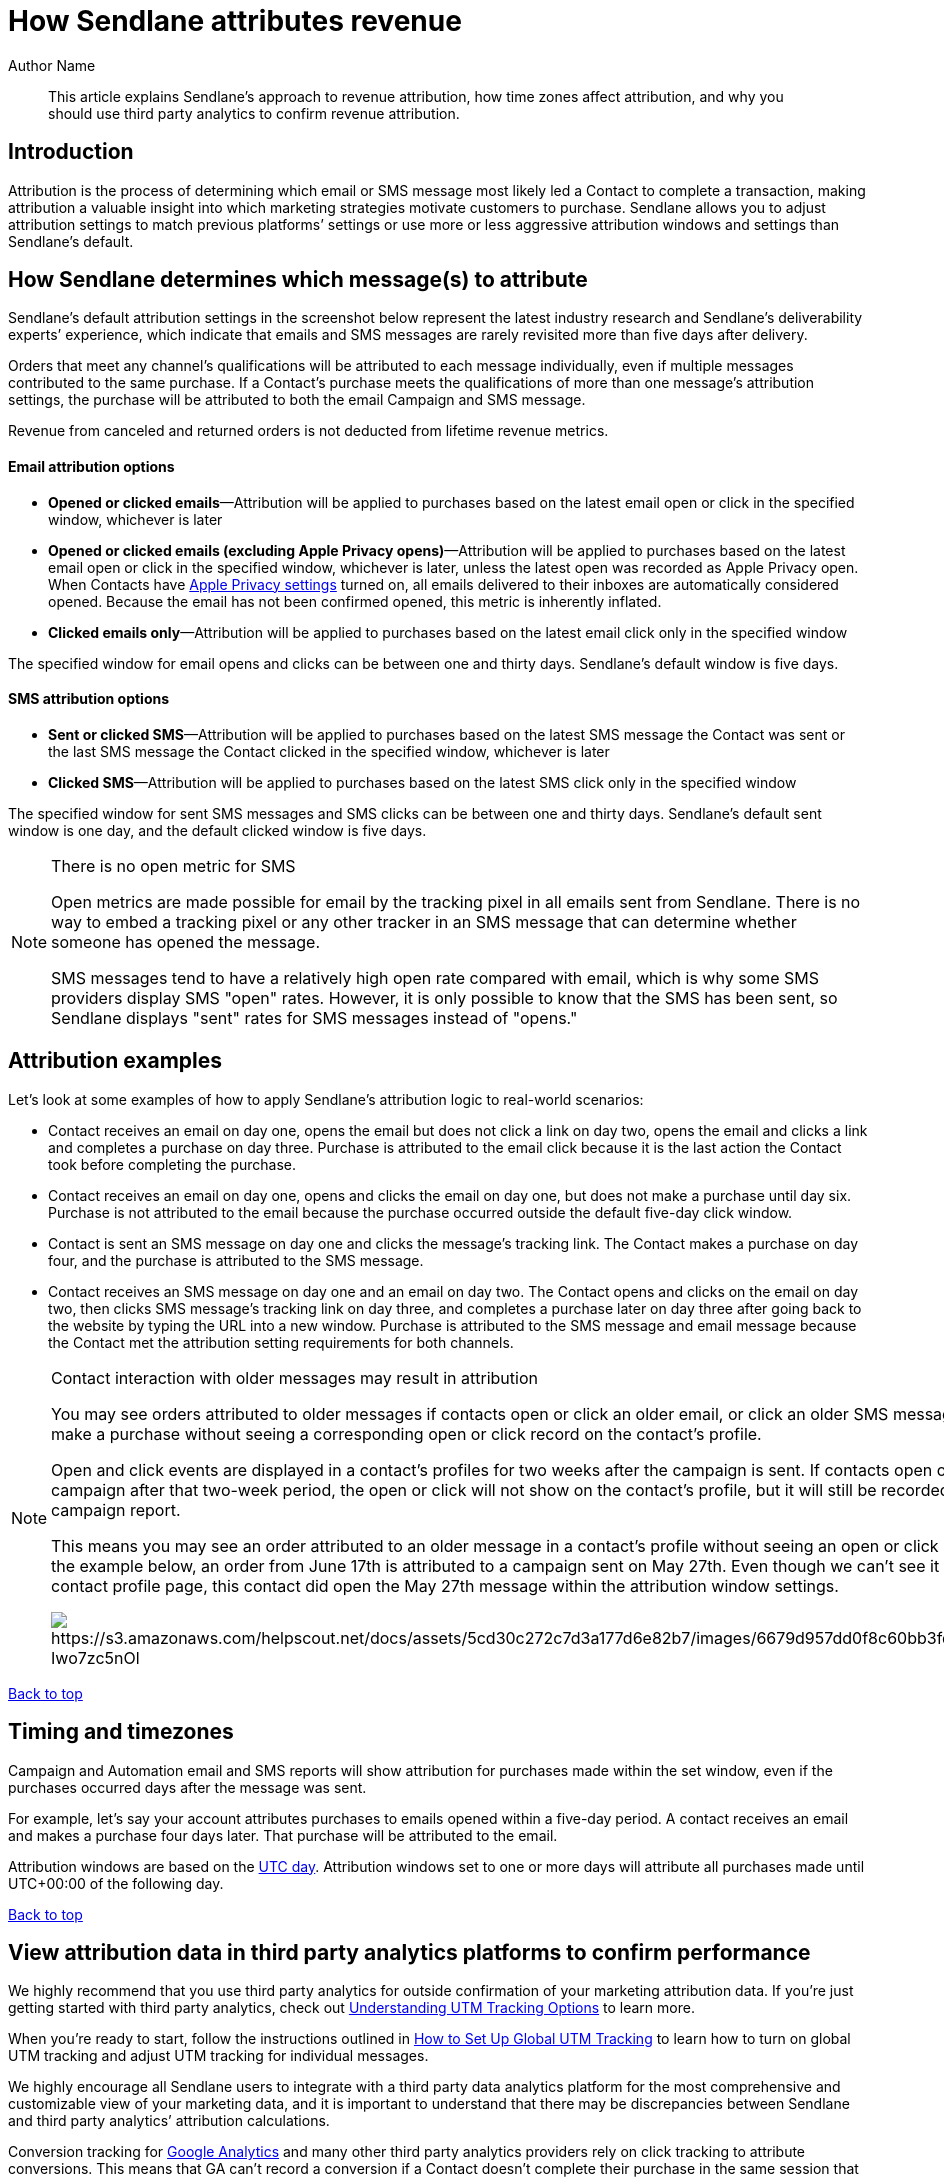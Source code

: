 :last-update-label:
[#top]
= How Sendlane attributes revenue
:page-title: How Sendlane attributes revenue  // Default page title, modify per article
:page-aliases:  // Add aliases as /path/to/old/url
:page-status: draft  // Options: draft, in-review, published, deprecated
:page-description:  // Optimize for SEO
:author: Author Name
:keywords: revenue, attribution, LTV, AOV
:page-diataxis: explanation // Options: explanation (explaining a concept not guiding users through a process), how-to (guiding users through a process with a prescriptive outcome), reference, tutorial (teaches users a new concept)

// Article content starts here
[#abstract]
[abstract]
--
This article explains Sendlane's approach to revenue attribution, how time zones affect attribution, and why you should use third party analytics to confirm revenue attribution.
--

== Introduction

Attribution is the process of determining which email or SMS message most likely led a Contact to complete a transaction, making attribution a valuable insight into which marketing strategies motivate customers to purchase. Sendlane allows you to adjust attribution settings to match previous platforms’ settings or use more or less aggressive attribution windows and settings than Sendlane’s default.

[#determination]
== How Sendlane determines which message(s) to attribute

Sendlane’s default attribution settings in the screenshot below represent the latest industry research and Sendlane’s deliverability experts’
experience, which indicate that emails and SMS messages are rarely revisited more than five days after delivery.

Orders that meet any channel’s qualifications will be attributed to each message individually, even if multiple messages contributed to the same purchase.
If a Contact’s purchase meets the qualifications of more than one message’s attribution settings, the purchase will be attributed to both the email Campaign and SMS message.

Revenue from canceled and returned orders is not deducted from lifetime revenue metrics.

==== Email attribution options

* *Opened or clicked emails*—Attribution will be applied to purchases based on the latest email open or click in the specified window, whichever is later
* *Opened or clicked emails (excluding Apple Privacy opens)*—Attribution will be applied to purchases based on the latest email open or click in the specified window, whichever is later, unless the latest open was recorded as Apple Privacy open. When Contacts have https://support.apple.com/guide/iphone/use-mail-privacy-protection-iphf084865c7/ios[Apple Privacy settings] turned on, all emails delivered to their inboxes are automatically considered opened. Because the email has not been confirmed opened, this metric is inherently inflated.
* *Clicked emails only*—Attribution will be applied to purchases based on the latest email click only in the specified window

The specified window for email opens and clicks can be between one and thirty days.
Sendlane’s default window is five days.

==== SMS attribution options

* *Sent or clicked SMS*—Attribution will be applied to purchases based on the latest SMS message the Contact was sent or the last SMS message the Contact clicked in the specified window, whichever is later
* *Clicked SMS*—Attribution will be applied to purchases based on the latest SMS click only in the specified window

The specified window for sent SMS messages and SMS clicks can be between one and thirty days.
Sendlane’s default sent window is one day, and the default clicked window is five days.

[#open-sms]
[NOTE]
.There is no open metric for SMS
====
Open metrics are made possible for email by the tracking pixel in all emails sent from Sendlane. There is no way to embed a tracking pixel or any other tracker in an SMS message that can determine whether someone has opened the message.

SMS messages tend to have a relatively high open rate compared with email,
which is why some SMS providers display SMS "open" rates. However,
it is only possible to know that the SMS has been sent,
so Sendlane displays "sent" rates for SMS messages instead of "opens."
====

[#examples]
== Attribution examples

Let’s look at some examples of how to apply Sendlane's attribution logic to real-world scenarios:

* Contact receives an email on day one, opens the email but does not click a link on day two, opens the email and clicks a link and completes a purchase on day three. Purchase is attributed to the email click because it is the last action the Contact took before completing the purchase.
* Contact receives an email on day one, opens and clicks the email on day one, but does not make a purchase until day six. Purchase is not attributed to the email because the purchase occurred outside the default five-day click window.
* Contact is sent an SMS message on day one and clicks the message’s tracking link. The Contact makes a purchase on day four, and the purchase is attributed to the SMS message.
* Contact receives an SMS message on day one and an email on day two. The Contact opens and clicks on the email on day two, then clicks SMS message’s tracking link on day three, and completes a purchase later on day three after going back to the website by typing the URL into a new window. Purchase is attributed to the SMS message and email message because the Contact met the attribution setting requirements for both channels.

[#older]
[NOTE]
.Contact interaction with older messages may result in attribution
====

You may see orders attributed to older messages if contacts open or click an older email, or click an older SMS message, and make a purchase without seeing a corresponding open or click record on the contact's profile.

Open and click events are displayed in a contact's profiles for two weeks after the campaign is sent.
If contacts open or click a campaign after that two-week period,
the open or click will not show on the contact's profile,
but it will still be recorded in the campaign report.

This means you may see an order attributed to an older message in a contact's profile without seeing an open or click record. In the example below, an order from June 17th is attributed to a campaign sent on May 27th. Even though we can't see it on the contact profile page, this contact did open the May 27th message within the attribution window settings.

image:https://s3.amazonaws.com/helpscout.net/docs/assets/5cd30c272c7d3a177d6e82b7/images/6679d957dd0f8c60bb3fd7c8/file-Iwo7zc5nOl.png[https://s3.amazonaws.com/helpscout.net/docs/assets/5cd30c272c7d3a177d6e82b7/images/6679d957dd0f8c60bb3fd7c8/file-Iwo7zc5nOl]
====

link:#top[Back to top]

[#timing]
== Timing and timezones

Campaign and Automation email and SMS reports will show attribution for purchases made within the set window, even if the purchases occurred days after the message was sent.

For example, let's say your account attributes purchases to emails opened within a five-day period.
A contact receives an email and makes a purchase four days later.
That purchase will be attributed to the email.

Attribution windows are based on the https://www.nist.gov/pml/time-and-frequency-division/time-realization/utcnist-time-scale-0[UTC day]. Attribution windows set to one or more days will attribute all purchases made until UTC+00:00 of the following day.

link:#top[Back to top]

[#third-party]
== View attribution data in third party analytics platforms to confirm performance

We highly recommend that you use third party analytics for outside confirmation of your marketing attribution data. If you’re just getting started with third party analytics, check out https://help.sendlane.com/article/595-understanding-utm-tracking-options[Understanding UTM Tracking Options] to learn more.

When you’re ready to start, follow the instructions outlined in https://help.sendlane.com/article/559-global-utm-settings[How to Set Up Global UTM Tracking] to learn how to turn on global UTM tracking and adjust UTM tracking for individual messages.

We highly encourage all Sendlane users to integrate with a third party data analytics platform for the most comprehensive and customizable view of your marketing data, and it is important to understand that there may be discrepancies between Sendlane and third party analytics’ attribution calculations.

Conversion tracking for https://support.google.com/google-ads/answer/6331304?hl=en[Google Analytics] and many other third party analytics providers rely on click tracking to attribute conversions. This means that GA can’t record a conversion if a Contact doesn’t complete their purchase in the same session that began when they clicked a tracking link in one of your messages. Examples of customer journeys that won’t be tracked with GA and other click based attribution models include but are not limited to:

* Contact clicks a tracking link in an email, navigates away from your website, and returns to complete their purchase later
* Contact receives an SMS message, does not click the tracking link, but goes to your website on their own to complete a purchase

link:#top[Back to top]

'''''

=== ⏭️ Next Steps

If you’d like to change your attribution window settings from Sendlane’s defaults, check out https://help.sendlane.com/article/572-how-to-adjust-attribution-settings[our guide to adjusting attribution settings]!
